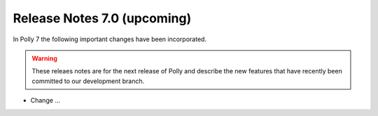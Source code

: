 ============================
Release Notes 7.0 (upcoming)
============================

In Polly 7 the following important changes have been incorporated.

.. warning::

  These releaes notes are for the next release of Polly and describe
  the new features that have recently been committed to our development
  branch.

- Change ...
